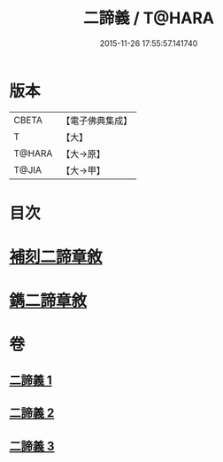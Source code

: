 #+TITLE: 二諦義 / T@HARA
#+DATE: 2015-11-26 17:55:57.141740
* 版本
 |     CBETA|【電子佛典集成】|
 |         T|【大】     |
 |    T@HARA|【大→原】   |
 |     T@JIA|【大→甲】   |

* 目次
* [[file:KR6m0034_001.txt::001-0077b27][補刻二諦章敘]]
* [[file:KR6m0034_001.txt::0077c22][鐫二諦章敘]]
* 卷
** [[file:KR6m0034_001.txt][二諦義 1]]
** [[file:KR6m0034_002.txt][二諦義 2]]
** [[file:KR6m0034_003.txt][二諦義 3]]
